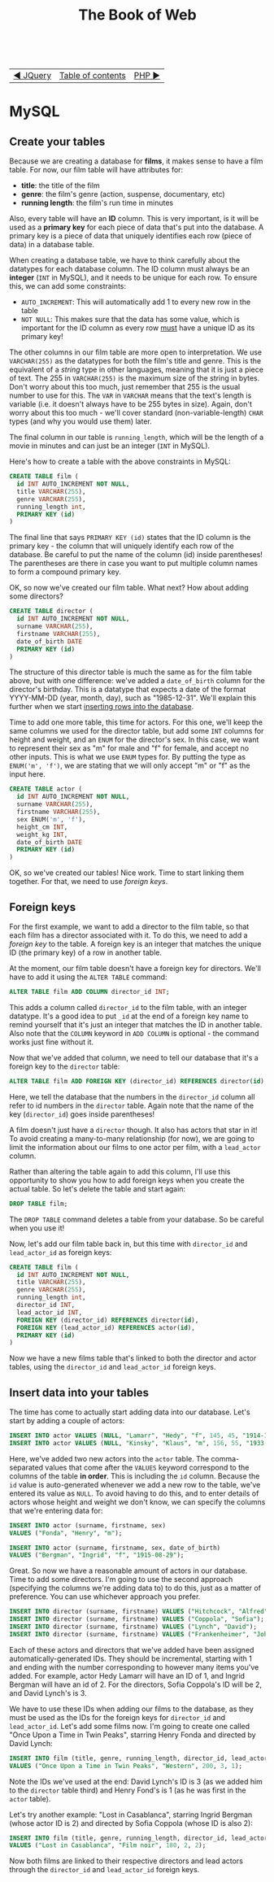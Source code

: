#+TITLE:The Book of Web
#+HTML:<br>

| [[./#][◀ JQuery]] | [[./index.html][Table of contents]] | [[./php.html][PHP ▶]] |
| <l>      | <c>               |   <r> |

* MySQL

# ** Create a database

# #+BEGIN_SRC sql
# CREATE DATABASE films
# #+END_SRC

** Create your tables

Because we are creating a database for *films*, it makes sense to have a film table. For now, our film table will have attributes for:

- *title*: the title of the film
- *genre*: the film's genre (action, suspense, documentary, etc)
- *running length*: the film's run time in minutes

Also, every table will have an *ID* column. This is very important, is it will be used as a *primary key* for each piece of data that's put into the database. A primary key is a piece of data that uniquely identifies each row (piece of data) in a database table.

When creating a database table, we have to think carefully about the datatypes for each database column. The ID column must always be an *integer* (~INT~ in MySQL), and it needs to be unique for each row. To ensure this, we can add some constraints:

- ~AUTO_INCREMENT~: This will automatically add 1 to every new row in the table
- ~NOT NULL~: This makes sure that the data has some value, which is important for the ID column as every row _must_ have a unique ID as its primary key!

The other columns in our film table are more open to interpretation. We use ~VARCHAR(255)~ as the datatypes for both the film's title and genre. This is the equivalent of a /string/ type in other languages, meaning that it is just a piece of text. The 255 in ~VARCHAR(255)~ is the maximum size of the string in bytes. Don't worry about this too much, just remember that 255 is the usual number to use for this. The ~VAR~ in ~VARCHAR~ means that the text's length is variable (i.e. it doesn't always have to be 255 bytes in size). Again, don't worry about this too much - we'll cover standard (non-variable-length) ~CHAR~ types (and why you would use them) later.

The final column in our table is ~running_length~, which will be the length of a movie in minutes and can just be an integer (~INT~ in MySQL).

Here's how to create a table with the above constraints in MySQL:

#+BEGIN_SRC sql
CREATE TABLE film (
  id INT AUTO_INCREMENT NOT NULL,
  title VARCHAR(255),
  genre VARCHAR(255),
  running_length int,
  PRIMARY KEY (id)
)
#+END_SRC

The final line that says ~PRIMARY KEY (id)~ states that the ID column is the primary key - the column that will uniquely identify each row of the database. Be careful to put the name of the column (id) inside parentheses! The parentheses are there in case you want to put multiple column names to form a compound primary key.

OK, so now we've created our film table. What next? How about adding some directors?

#+BEGIN_SRC sql
CREATE TABLE director (
  id INT AUTO_INCREMENT NOT NULL,
  surname VARCHAR(255),
  firstname VARCHAR(255),
  date_of_birth DATE
  PRIMARY KEY (id)
)
#+END_SRC

The structure of this director table is much the same as for the film table above, but with one difference: we've added a ~date_of_birth~ column for the director's birthday. This is a datatype that expects a date of the format YYYY-MM-DD (year, month, day), such as "1985-12-31". We'll explain this further when we start [[id:insert-data][inserting rows into the database]].

Time to add one more table, this time for actors. For this one, we'll keep the same columns we used for the director table, but add some ~INT~ columns for height and weight, and an ~ENUM~ for the director's sex. In this case, we want to represent their sex as "m" for male and "f" for female, and accept no other inputs. This is what we use ~ENUM~ types for. By putting the type as ~ENUM('m', 'f')~, we are stating that we will only accept "m" or "f" as the input here.

#+BEGIN_SRC sql
CREATE TABLE actor (
  id INT AUTO_INCREMENT NOT NULL,
  surname VARCHAR(255),
  firstname VARCHAR(255),
  sex ENUM('m', 'f'),
  height_cm INT,
  weight_kg INT,
  date_of_birth DATE
  PRIMARY KEY (id)
)
#+END_SRC

OK, so we've created our tables! Nice work. Time to start linking them together. For that, we need to use /foreign keys/.

** Foreign keys

For the first example, we want to add a director to the film table, so that each film has a director associated with it. To do this, we need to add a /foreign key/ to the table. A foreign key is an integer that matches the unique ID (the primary key) of a row in another table.

At the moment, our film table doesn't have a foreign key for directors. We'll have to add it using the ~ALTER TABLE~ command:

#+BEGIN_SRC sql
ALTER TABLE film ADD COLUMN director_id INT;
#+END_SRC

This adds a column called ~director_id~ to the film table, with an integer datatype. It's a good idea to put ~_id~ at the end of a foreign key name to remind yourself that it's just an integer that matches the ID in another table. Also note that the ~COLUMN~ keyword in ~ADD COLUMN~ is optional - the command works just fine without it.

Now that we've added that column, we need to tell our database that it's a foreign key to the ~director~ table:

#+HTML:<div class="wide">
#+BEGIN_SRC sql
ALTER TABLE film ADD FOREIGN KEY (director_id) REFERENCES director(id);
#+END_SRC
#+HTML:</div>

Here, we tell the database that the numbers in the ~director_id~ column all refer to id numbers in the ~director~ table. Again note that the name of the key (~director_id~) goes inside parentheses!

A film doesn't just have a ~director~ though. It also has actors that star in it! To avoid creating a many-to-many relationship (for now), we are going to limit the information about our films to one actor per film, with a ~lead_actor~ column.

Rather than altering the table again to add this column, I'll use this opportunity to show you how to add foreign keys when you create the actual table. So let's delete the table and start again:

#+BEGIN_SRC sql
DROP TABLE film;
#+END_SRC

The ~DROP TABLE~ command deletes a table from your database. So be careful when you use it!

Now, let's add our film table back in, but this time with ~director_id~ and ~lead_actor_id~ as foreign keys:

#+BEGIN_SRC sql
CREATE TABLE film (
  id INT AUTO_INCREMENT NOT NULL,
  title VARCHAR(255),
  genre VARCHAR(255),
  running_length int,
  director_id INT,
  lead_actor_id INT,
  FOREIGN KEY (director_id) REFERENCES director(id),
  FOREIGN KEY (lead_actor_id) REFERENCES actor(id),
  PRIMARY KEY (id)
)
#+END_SRC

Now we have a new films table that's linked to both the director and actor tables, using the ~director_id~ and ~lead_actor_id~ foreign keys.

** Insert data into your tables
   :PROPERTIES:
   :CUSTOM_ID: insert-data
   :END:

The time has come to actually start adding data into our database. Let's start by adding a couple of actors:

#+HTML:<div class="wide">
#+BEGIN_SRC sql
INSERT INTO actor VALUES (NULL, "Lamarr", "Hedy", "f", 145, 45, "1914-11-09");
INSERT INTO actor VALUES (NULL, "Kinsky", "Klaus", "m", 156, 55, "1933-12-23");
#+END_SRC
#+HTML:</div>

Here, we've added two new actors into the ~actor~ table. The comma-separated values that come after the ~VALUES~ keyword correspond to the columns of the table *in order*. This is including the ~id~ column. Because the ~id~ value is auto-generated whenever we add a new row to the table, we've entered its value as ~NULL~. To avoid having to do this, and to enter details of actors whose height and weight we don't know, we can specify the columns that we're entering data for:

#+HTML:<div class="wide">
#+BEGIN_SRC sql
INSERT INTO actor (surname, firstname, sex)
VALUES ("Fonda", "Henry", "m");

INSERT INTO actor (surname, firstname, sex, date_of_birth)
VALUES ("Bergman", "Ingrid", "f", "1915-08-29");
#+END_SRC
#+HTML:</div>

Great. So now we have a reasonable amount of actors in our database. Time to add some directors. I'm going to use the second approach (specifying the columns we're adding data to) to do this, just as a matter of preference. You can use whichever approach you prefer.

#+HTML:<div class="wide">
#+BEGIN_SRC sql
INSERT INTO director (surname, firstname) VALUES ("Hitchcock", "Alfred");
INSERT INTO director (surname, firstname) VALUES ("Coppola", "Sofia");
INSERT INTO director (surname, firstname) VALUES ("Lynch", "David");
INSERT INTO director (surname, firstname) VALUES ("Frankenheimer", "John");
#+END_SRC
#+HTML:</div>

Each of these actors and directors that we've added have been assigned automatically-generated IDs. They should be incremental, starting with 1 and ending with the number corresponding to however many items you've added. For example, actor Hedy Lamarr will have an ID of 1, and Ingrid Bergman will have an id of 2. For the directors, Sofia Coppola's ID will be 2, and David Lynch's is 3.

We have to use these IDs when adding our films to the database, as they must be used as the IDs for the foreign keys for ~director_id~ and ~lead_actor_id~. Let's add some films now. I'm going to create one called "Once Upon a Time in Twin Peaks", starring Henry Fonda and directed by David Lynch:

#+HTML:<div class="wide">
#+BEGIN_SRC sql
INSERT INTO film (title, genre, running_length, director_id, lead_actor_id)
VALUES ("Once Upon a Time in Twin Peaks", "Western", 200, 3, 1);
#+END_SRC
#+HTML:</div>

Note the IDs we've used at the end: David Lynch's ID is 3 (as we added him to the ~director~ table third) and Henry Fond's is 1 (as he was first in the ~actor~ table).

Let's try another example: "Lost in Casablanca", starring Ingrid Bergman (whose actor ID is 2) and directed by Sofia Coppola (whose ID is also 2):

#+HTML:<div class="wide">
#+BEGIN_SRC sql
INSERT INTO film (title, genre, running_length, director_id, lead_actor_id)
VALUES ("Lost in Casablanca", "Film noir", 180, 2, 2);
#+END_SRC
#+HTML:</div>

Now both films are linked to their respective directors and lead actors through the ~director_id~ and ~lead_actor_id~ foreign keys.
